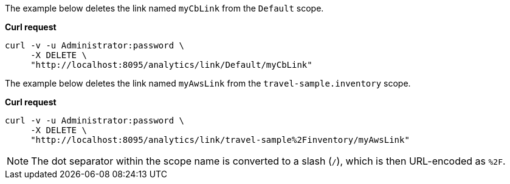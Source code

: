 The example below deletes the link named `myCbLink` from the `Default` scope.

*Curl request*

``` sh
curl -v -u Administrator:password \
     -X DELETE \
     "http://localhost:8095/analytics/link/Default/myCbLink"
```

The example below deletes the link named `myAwsLink` from the `travel-sample.inventory` scope.

*Curl request*

``` sh
curl -v -u Administrator:password \
     -X DELETE \
     "http://localhost:8095/analytics/link/travel-sample%2Finventory/myAwsLink"
```

NOTE: The dot separator within the scope name is converted to a slash (`/`), which is then URL-encoded as `%2F`.
